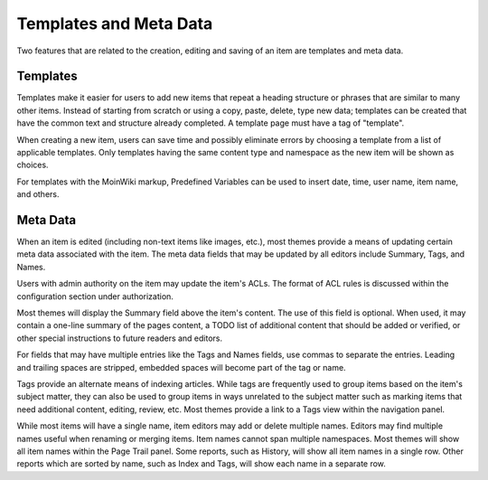 =======================
Templates and Meta Data
=======================

Two features that are related to the creation, editing and saving of an
item are templates and meta data.

Templates
=========

Templates make it easier for users to add new items that repeat a
heading structure or phrases that are similar to many other items.
Instead of starting from scratch or using a copy, paste, delete, type
new data; templates can be created that have the common
text and structure already completed. A template page must have a
tag of "template".

When creating a new item, users can save time and possibly eliminate
errors by choosing a template from a list of applicable templates.
Only templates having the same content type and namespace as the new item
will be shown as choices.

For templates with the MoinWiki markup, Predefined Variables can be used to insert
date, time, user name, item name, and others.

Meta Data
=========

When an item is edited (including non-text items like images, etc.),
most themes provide a means of updating certain meta data
associated with the item. The meta data fields that may be updated by
all editors include Summary, Tags, and Names.

Users with admin authority on the item may update the item's ACLs.
The format of ACL rules is discussed within the configuration section under
authorization.

Most themes will display the Summary field above the item's content. The
use of this field is optional. When used, it may contain a one-line
summary of the pages content, a TODO list of additional content that
should be added or verified, or other special instructions to future readers
and editors.

For fields that may have multiple entries like the Tags and Names fields,
use commas to separate the entries. Leading and trailing spaces are stripped,
embedded spaces will become part of the tag or name.

Tags provide an alternate means of indexing articles. While tags are frequently
used to group items based on the item's subject matter, they can also
be used to group items in ways unrelated to the subject matter such as
marking items that need additional content, editing, review, etc. Most themes
provide a link to a Tags view within the navigation panel.

While most items will have a single name, item editors may add or delete
multiple names. Editors may find multiple names useful when renaming or
merging items. Item names cannot span multiple namespaces. Most themes
will show all item names within the Page Trail panel. Some reports, such as
History, will show all item names in a single row. Other reports which are
sorted by name, such as Index and Tags, will show each name in a separate
row.
